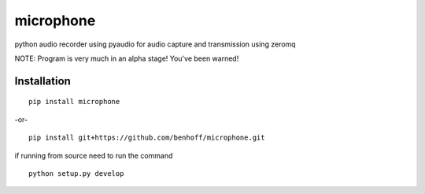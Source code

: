 microphone
==========

python audio recorder using pyaudio for audio capture and transmission using zeromq

NOTE: Program is very much in an alpha stage! You've been warned!

Installation
------------

::

    pip install microphone

-or- ::

    pip install git+https://github.com/benhoff/microphone.git

if running from source need to run the command ::

   python setup.py develop
